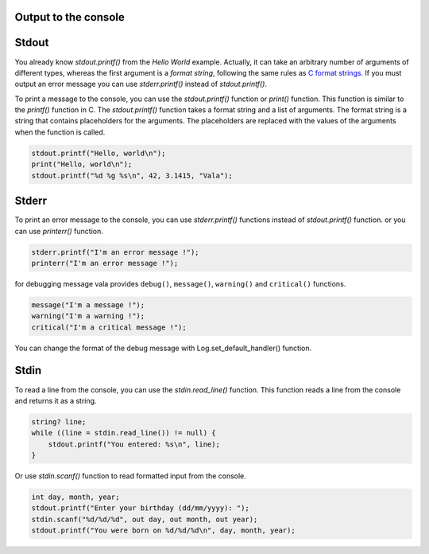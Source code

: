 Output to the console
-------------------------------

Stdout
------------

You already know *stdout.printf()* from the *Hello World* example.  Actually, it can take an arbitrary number of arguments of different types, whereas the first argument is a *format string*, following the same rules as `C format strings <http://en.wikipedia.org/wiki/Printf>`_. If you must output an error message you can use *stderr.printf()* instead of *stdout.printf()*.

To print a message to the console, you can use the *stdout.printf()* function or *print()* function. This function is similar to the *printf()* function in C. The *stdout.printf()* function takes a format string and a list of arguments. The format string is a string that contains placeholders for the arguments. The placeholders are replaced with the values of the arguments when the function is called. 

.. code-block:: vala

   stdout.printf("Hello, world\n");
   print("Hello, world\n");
   stdout.printf("%d %g %s\n", 42, 3.1415, "Vala");

Stderr
------------

To print an error message to the console, you can use *stderr.printf()* functions instead of *stdout.printf()* function. or you can use *printerr()* function. 

.. code-block:: vala

   stderr.printf("I'm an error message !");
   printerr("I'm an error message !");

for debugging message vala provides ``debug()``, ``message()``, ``warning()`` and ``critical()`` functions. 

.. code-block:: vala

   message("I'm a message !");
   warning("I'm a warning !");
   critical("I'm a critical message !");

You can change the format of the debug message with Log.set_default_handler() function.


Stdin
------------

To read a line from the console, you can use the *stdin.read_line()* function. This function reads a line from the console and returns it as a string.

.. code-block:: vala

    string? line;
    while ((line = stdin.read_line()) != null) {
        stdout.printf("You entered: %s\n", line);
    }

Or use *stdin.scanf()* function to read formatted input from the console.

.. code-block:: vala

    int day, month, year;
    stdout.printf("Enter your birthday (dd/mm/yyyy): ");
    stdin.scanf("%d/%d/%d", out day, out month, out year);
    stdout.printf("You were born on %d/%d/%d\n", day, month, year);

